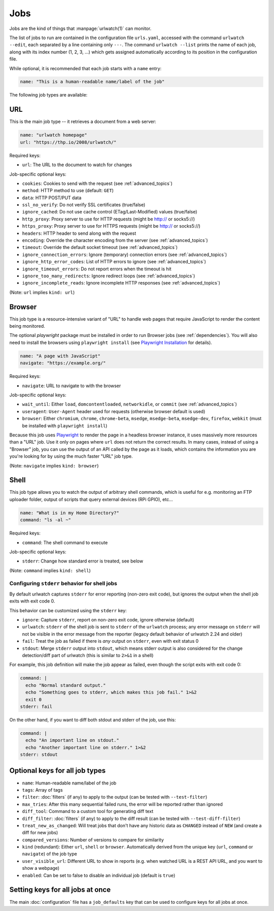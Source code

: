.. _jobs:

Jobs
====

.. only:: man

   Synopsis
   --------

   urlwatch --edit

   Description
   -----------

Jobs are the kind of things that :manpage:`urlwatch(1)` can monitor.

The list of jobs to run are contained in the configuration file ``urls.yaml``,
accessed with the command ``urlwatch --edit``, each separated by a line
containing only ``---``. The command ``urlwatch --list`` prints the name
of each job, along with its index number (1, 2, 3, ...) which gets assigned
automatically according to its position in the configuration file.

While optional, it is recommended that each job starts with a ``name`` entry:

.. code-block:: yaml

    name: "This is a human-readable name/label of the job"

The following job types are available:


URL
---

This is the main job type -- it retrieves a document from a web server:

.. code-block:: yaml

    name: "urlwatch homepage"
    url: "https://thp.io/2008/urlwatch/"

Required keys:

- ``url``: The URL to the document to watch for changes

Job-specific optional keys:

- ``cookies``: Cookies to send with the request (see :ref:`advanced_topics`)
- ``method``: HTTP method to use (default: ``GET``)
- ``data``: HTTP POST/PUT data
- ``ssl_no_verify``: Do not verify SSL certificates (true/false)
- ``ignore_cached``: Do not use cache control (ETag/Last-Modified) values (true/false)
- ``http_proxy``: Proxy server to use for HTTP requests (might be http:// or socks5://)
- ``https_proxy``: Proxy server to use for HTTPS requests (might be http:// or socks5://)
- ``headers``: HTTP header to send along with the request
- ``encoding``: Override the character encoding from the server (see :ref:`advanced_topics`)
- ``timeout``: Override the default socket timeout (see :ref:`advanced_topics`)
- ``ignore_connection_errors``: Ignore (temporary) connection errors (see :ref:`advanced_topics`)
- ``ignore_http_error_codes``: List of HTTP errors to ignore (see :ref:`advanced_topics`)
- ``ignore_timeout_errors``: Do not report errors when the timeout is hit
- ``ignore_too_many_redirects``: Ignore redirect loops (see :ref:`advanced_topics`)
- ``ignore_incomplete_reads``: Ignore incomplete HTTP responses (see :ref:`advanced_topics`)

(Note: ``url`` implies ``kind: url``)


Browser
-------

This job type is a resource-intensive variant of "URL" to handle web pages that
require JavaScript to render the content being monitored.

The optional `playwright` package must be installed in order to run Browser jobs
(see :ref:`dependencies`). You will also need to install the browsers using
``playwright install`` (see `Playwright Installation`_ for details).

.. _`Playwright Installation`: https://playwright.dev/python/docs/intro

.. code-block:: yaml

   name: "A page with JavaScript"
   navigate: "https://example.org/"

Required keys:

- ``navigate``: URL to navigate to with the browser

Job-specific optional keys:

- ``wait_until``: Either ``load``, ``domcontentloaded``, ``networkidle``, or
  ``commit`` (see :ref:`advanced_topics`)
- ``useragent``: ``User-Agent`` header used for requests (otherwise browser default is used)
- ``browser``:  Either ``chromium``, ``chrome``, ``chrome-beta``, ``msedge``,
  ``msedge-beta``, ``msedge-dev``, ``firefox``, ``webkit`` (must be installed with ``playwright install``)

Because this job uses Playwright_ to
render the page in a headless browser instance, it uses massively more resources
than a "URL" job. Use it only on pages where ``url`` does not return the correct
results. In many cases, instead of using a "Browser" job, you can use the output
of an API called by the page as it loads, which contains the information you are
you're looking for by using the much faster "URL" job type.

(Note: ``navigate`` implies ``kind: browser``)

.. _Playwright: https://playwright.dev/python/


Shell
-----

This job type allows you to watch the output of arbitrary shell commands,
which is useful for e.g. monitoring an FTP uploader folder, output of
scripts that query external devices (RPi GPIO), etc...

.. code-block:: yaml

   name: "What is in my Home Directory?"
   command: "ls -al ~"

Required keys:

- ``command``: The shell command to execute

Job-specific optional keys:

- ``stderr``: Change how standard error is treated, see below

(Note: ``command`` implies ``kind: shell``)

Configuring ``stderr`` behavior for shell jobs
~~~~~~~~~~~~~~~~~~~~~~~~~~~~~~~~~~~~~~~~~~~~~~

By default urlwatch captures ``stderr`` for error reporting (non-zero exit
code), but ignores the output when the shell job exits with exit code 0.

This behavior can be customized using the ``stderr`` key:

- ``ignore``: Capture ``stderr``, report on non-zero exit code, ignore otherwise (default)
- ``urlwatch``: ``stderr`` of the shell job is sent to ``stderr`` of the ``urlwatch`` process;
  any error message on ``stderr`` will not be visible in the error message from the reporter
  (legacy default behavior of urlwatch 2.24 and older)
- ``fail``: Treat the job as failed if there is *any* output on ``stderr``, even with exit status 0
- ``stdout``: Merge ``stderr`` output into ``stdout``, which means stderr output is also considered
  for the change detection/diff part of urlwatch (this is similar to ``2>&1`` in a shell)

For example, this job definition will make the job appear as failed,
even though the script exits with exit code 0:

.. code-block:: yaml

    command: |
      echo "Normal standard output."
      echo "Something goes to stderr, which makes this job fail." 1>&2
      exit 0
    stderr: fail

On the other hand, if you want to diff both stdout and stderr of the job, use this:

.. code-block:: yaml

    command: |
      echo "An important line on stdout."
      echo "Another important line on stderr." 1>&2
    stderr: stdout


Optional keys for all job types
-------------------------------

- ``name``: Human-readable name/label of the job
- ``tags``: Array of tags
- ``filter``: :doc:`filters` (if any) to apply to the output (can be tested with ``--test-filter``)
- ``max_tries``: After this many sequential failed runs, the error will be reported rather than ignored
- ``diff_tool``: Command to a custom tool for generating diff text
- ``diff_filter``: :doc:`filters` (if any) to apply to the diff result (can be tested with ``--test-diff-filter``)
- ``treat_new_as_changed``: Will treat jobs that don't have any historic data as ``CHANGED`` instead of ``NEW`` (and create a diff for new jobs)
- ``compared_versions``: Number of versions to compare for similarity
- ``kind`` (redundant): Either ``url``, ``shell`` or ``browser``.  Automatically derived from the unique key (``url``, ``command`` or ``navigate``) of the job type
- ``user_visible_url``: Different URL to show in reports (e.g. when watched URL is a REST API URL, and you want to show a webpage)
- ``enabled``: Can be set to false to disable an individual job (default is ``true``)


Setting keys for all jobs at once
---------------------------------

The main :doc:`configuration` file has a ``job_defaults``
key that can be used to configure keys for all jobs at once.

.. only:: man

    See :manpage:`urlwatch-config(5)` for how to configure job defaults.

.. only:: man

    Examples
    --------

    See :manpage:`urlwatch-cookbook(7)` for example job configurations.

    Files
    -----

    ``$XDG_CONFIG_HOME/urlwatch/urls.yaml``

    See also
    --------

    :manpage:`urlwatch(1)`,
    :manpage:`urlwatch-intro(5)`,
    :manpage:`urlwatch-filters(5)`

